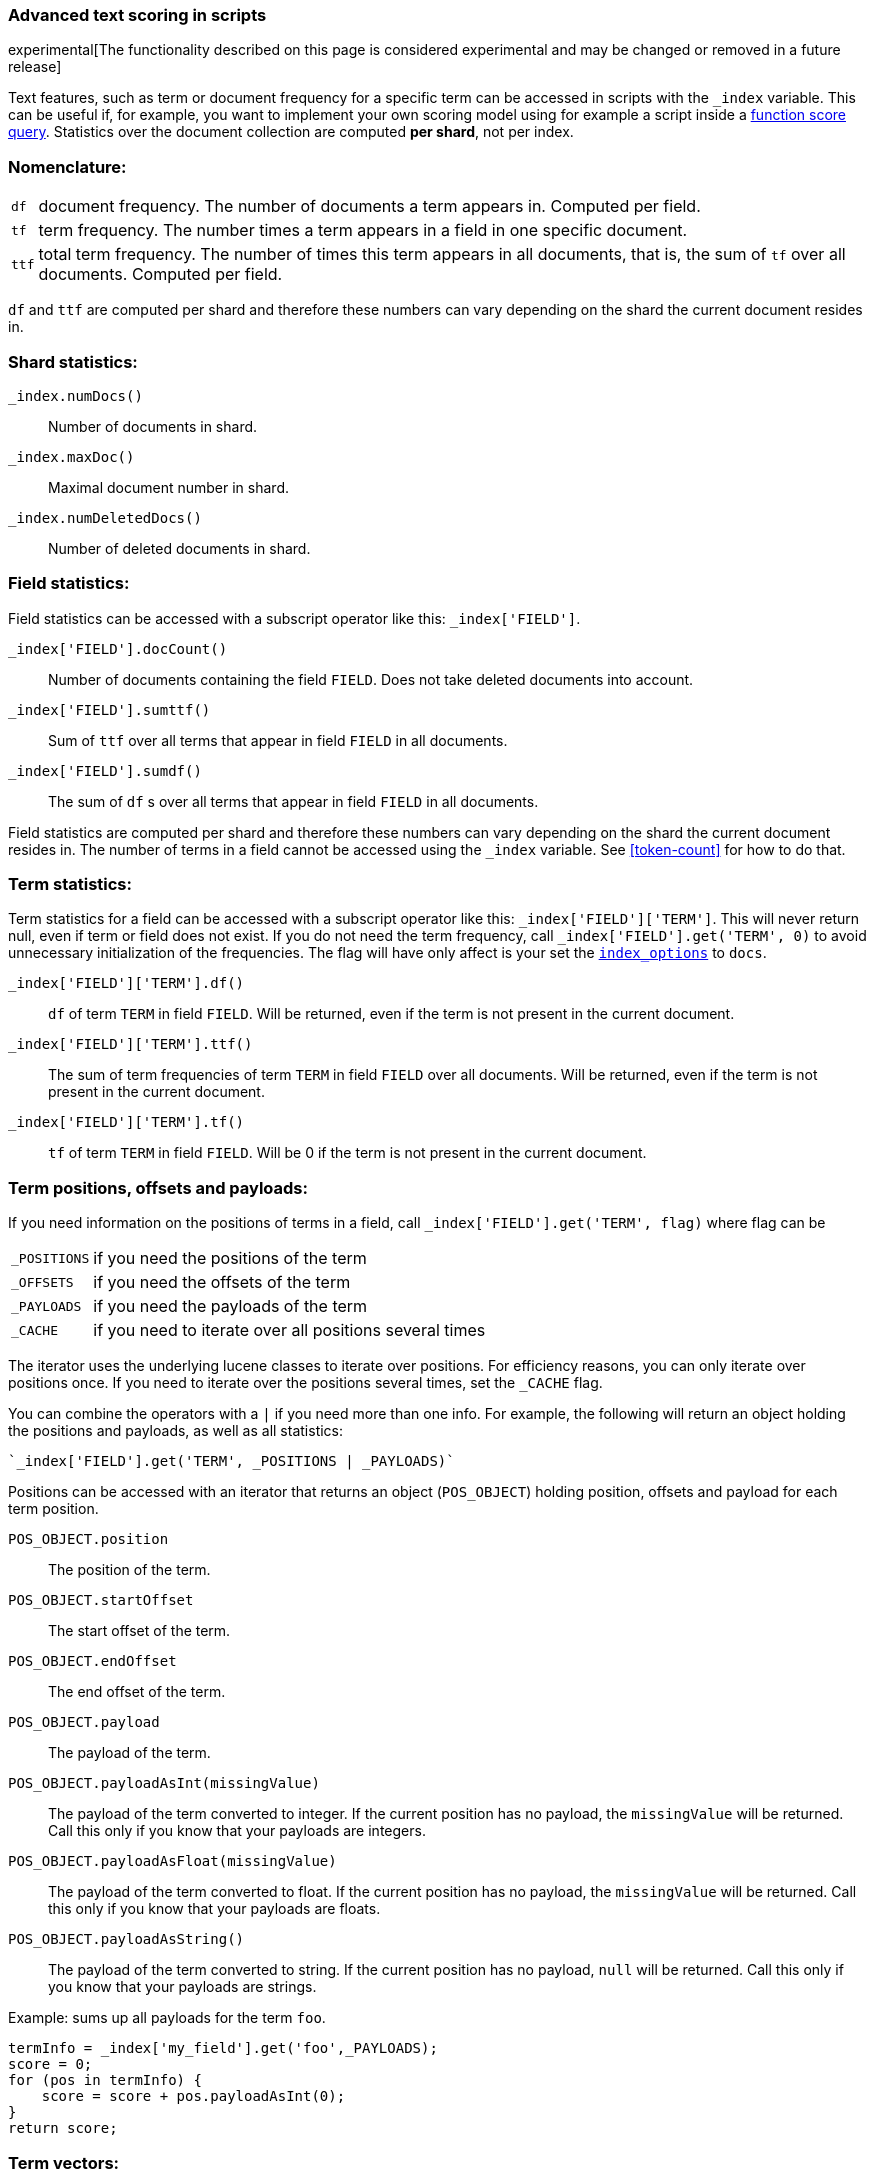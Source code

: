 [[modules-advanced-scripting]]
=== Advanced text scoring in scripts

experimental[The functionality described on this page is considered experimental and may be changed or removed in a future release]

Text features, such as term or document frequency for a specific term can be
accessed in scripts with the `_index` variable. This can be useful if, for
example, you want to implement your own scoring model using for example a
script inside a <<query-dsl-function-score-query,function score query>>.
Statistics over the document collection are computed *per shard*, not per
index.

[float]
=== Nomenclature:


[horizontal]
`df`::

    document frequency. The number of documents a term appears in. Computed
    per field.


`tf`::

    term frequency. The number times a term appears in a field in one specific
    document.

`ttf`::

    total term frequency. The number of times this term appears in all
    documents, that is, the sum of `tf` over all documents.  Computed per
    field.

`df` and `ttf` are computed per shard and therefore these numbers can vary
depending on the shard the current document resides in.


[float]
=== Shard statistics:

`_index.numDocs()`::

    Number of documents in shard.

`_index.maxDoc()`::

    Maximal document number in shard.

`_index.numDeletedDocs()`::

    Number of deleted documents in shard.


[float]
=== Field statistics:

Field statistics can be accessed with a subscript operator like this:
`_index['FIELD']`.


`_index['FIELD'].docCount()`::

    Number of documents containing the field `FIELD`. Does not take deleted documents into account.

`_index['FIELD'].sumttf()`::

    Sum of `ttf` over all terms that appear in field `FIELD` in all documents.

`_index['FIELD'].sumdf()`::

    The sum of `df` s over all terms that appear in field `FIELD` in all
    documents.


Field statistics are computed per shard and therefore these numbers can vary
depending on the shard the current document resides in.
The number of terms in a field cannot be accessed using the `_index` variable. See <<token-count>> for how to do that.

[float]
=== Term statistics:

Term statistics for a field can be accessed with a subscript operator like
this: `_index['FIELD']['TERM']`. This will never return null, even if term or field does not exist.
If you do not need the term frequency, call `_index['FIELD'].get('TERM', 0)`
to avoid unnecessary initialization of the frequencies. The flag will have only
affect is your set the <<index-options,`index_options`>> to `docs`.


`_index['FIELD']['TERM'].df()`::

    `df` of term `TERM` in field `FIELD`. Will be returned, even if the term
    is not present in the current document.

`_index['FIELD']['TERM'].ttf()`::

    The sum of term frequencies of term `TERM` in field `FIELD` over all
    documents. Will be returned, even if the term is not present in the
    current document.

`_index['FIELD']['TERM'].tf()`::

    `tf` of term `TERM` in field `FIELD`. Will be 0 if the term is not present
    in the current document.


[float]
[[term_positions_offsets_and_payloads]]
=== Term positions, offsets and payloads:

If you need information on the positions of terms in a field, call
`_index['FIELD'].get('TERM', flag)` where flag can be

[horizontal]
`_POSITIONS`::      if you need the positions of the term
`_OFFSETS`::        if you need the offsets of the term
`_PAYLOADS`::       if you need the payloads of the term
`_CACHE`::          if you need to iterate over all positions several times

The iterator uses the underlying lucene classes to iterate over positions. For efficiency reasons, you can only iterate over positions once. If you need to iterate over the positions several times, set the `_CACHE` flag.

You can combine the operators with a `|` if you need more than one info. For
example, the following will return an object holding the positions and payloads,
as well as all statistics:


    `_index['FIELD'].get('TERM', _POSITIONS | _PAYLOADS)`


Positions can be accessed with an iterator that returns an object
(`POS_OBJECT`) holding position, offsets and payload for each term position.

`POS_OBJECT.position`::

    The position of the term.

`POS_OBJECT.startOffset`::

    The start offset of the term.

`POS_OBJECT.endOffset`::

    The end offset of the term.

`POS_OBJECT.payload`::

    The payload of the term.

`POS_OBJECT.payloadAsInt(missingValue)`::

    The payload of the term converted to integer. If the current position has
    no payload, the `missingValue` will be returned. Call this only if you
    know that your payloads are integers.

`POS_OBJECT.payloadAsFloat(missingValue)`::

    The payload of the term converted to float. If the current position has no
    payload, the `missingValue` will be returned. Call this only if you know
    that your payloads are floats.

`POS_OBJECT.payloadAsString()`::

    The payload of the term converted to string. If the current position has
    no payload, `null` will be returned. Call this only if you know that your
    payloads are strings.


Example: sums up all payloads for the term `foo`.

[source,groovy]
---------------------------------------------------------
termInfo = _index['my_field'].get('foo',_PAYLOADS);
score = 0;
for (pos in termInfo) {
    score = score + pos.payloadAsInt(0);
}
return score;
---------------------------------------------------------


[float]
=== Term vectors:

The `_index` variable can only be used to gather statistics for single terms. If you want to use information on all terms in a field, you must store the term vectors (see <<term-vector>>). To access them, call
`_index.termVectors()` to get a
https://lucene.apache.org/core/4_0_0/core/org/apache/lucene/index/Fields.html[Fields]
instance. This object can then be used as described in https://lucene.apache.org/core/4_0_0/core/org/apache/lucene/index/Fields.html[lucene doc] to iterate over fields and then for each field iterate over each term in the field.
The method will return null if the term vectors were not stored.
